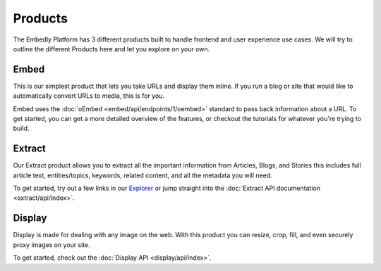 .. _products:

Products
========
The Embedly Platform has 3 different products built to handle
frontend and user experience use cases. We will try 
to outline the different Products here and let you
explore on your own.

Embed
-----
This is our simplest product that lets you take URLs and display them inline.
If you run a blog or site that would like to automatically convert URLs to
media, this is for you.

Embed uses the :doc:`oEmbed <embed/api/endpoints/1/oembed>` standard to
pass back information about a URL. To get started, you can get a
more detailed overview of the features, or checkout the tutorials
for whatever you're trying to build.

Extract
-------
Our Extract product allows you to extract all the important information
from Articles, Blogs, and Stories this includes full article text,
entities/topics, keywords, related content, and all the metadata
you will need.

To get started, try out a few links in our `Explorer </docs/explore/article>`_
or jump straight into the :doc:`Extract API documentation <extract/api/index>`.

Display
-------
Display is made for dealing with any image on the web. With this product
you can resize, crop, fill, and even securely proxy images on your site.

To get started, check out the :doc:`Display API  <display/api/index>`.
